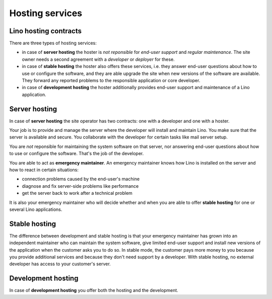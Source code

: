 ========================
Hosting services
========================

Lino hosting contracts
======================

There are three types of hosting services:

- in case of **server hosting** the hoster is *not reponsible* for
  *end-user support* and *regular maintenance*.  The site owner needs a
  second agreement with a *developer* or *deployer* for these.

- in case of **stable hosting** the hoster also offers these services,
  i.e. they answer end-user questions about how to use or configure the
  software, and they are able upgrade the site when new versions of the
  software are available. They forward any reported
  problems to the responsible application or core developer.

- in case of **development hosting** the hoster additionally provides
  end-user support and maintenance of a Lino application.


Server hosting
==============

In case of **server hosting** the site operator has two contracts: one with a
developer and one with a hoster.

Your job is to provide and manage the server where the developer will
install and maintain Lino. You make sure that the server is available
and secure. You collaborate with the developer for certain tasks like
mail server setup.

You are *not* reponsible for maintaining the system software on that
server, nor answering end-user questions about how to use or configure
the software. That's the job of the developer.

You are able to act as **emergency maintainer**.  An emergency maintainer knows
how Lino is installed on the server  and how to react in certain situations:

- connection problems caused by the end-user's machine
- diagnose and fix server-side problems like performance
- get the server back to work after a technical problem

It is also your emergency maintainer who will decide whether and when
you are able to offer **stable hosting** for one or several Lino
applications.

.. _stable_hosting:

Stable hosting
==============

The difference between development and stable hosting is that your
emergency maintainer has grown into an independent maintainer who can
maintain the system software, give limited end-user support and
install new versions of the application when the customer asks you to
do so.  In stable mode, the customer pays more money to you because
you provide additional services and because they don't need support by
a developer.  With stable hosting, no external developer has access to
your customer's server.

Development hosting
===================

In case of **development hosting** you offer both the hosting and the
development.


..
    A **master machine** is a virtual machine which hosts one or several
    demo sites on different Lino versions.

    customized for you by a
    developer

    You can set up and maintain a docker server and serve one of the
    dockerfiles maintained by the Lino team.  See e.g.
    https://docs.docker.com/engine/installation/linux/ubuntulinux/

    With Docker hosting the customer is always in stable mode and cannot
    switch to development mode.

    The Lino team plans to start this type of hosting as soon as there is
    a first pilot user.
